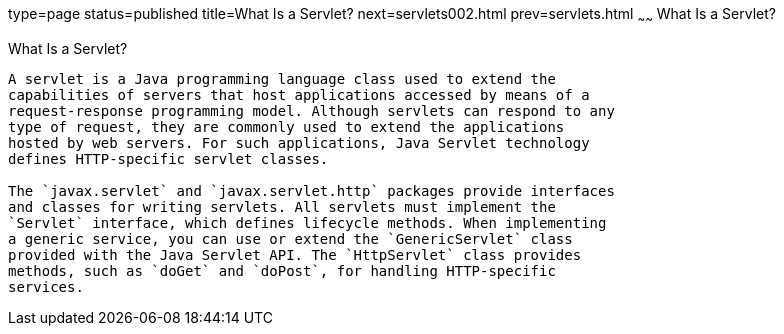 type=page
status=published
title=What Is a Servlet?
next=servlets002.html
prev=servlets.html
~~~~~~
What Is a Servlet?
==================

[[BNAFE]]

[[what-is-a-servlet]]
What Is a Servlet?
------------------

A servlet is a Java programming language class used to extend the
capabilities of servers that host applications accessed by means of a
request-response programming model. Although servlets can respond to any
type of request, they are commonly used to extend the applications
hosted by web servers. For such applications, Java Servlet technology
defines HTTP-specific servlet classes.

The `javax.servlet` and `javax.servlet.http` packages provide interfaces
and classes for writing servlets. All servlets must implement the
`Servlet` interface, which defines lifecycle methods. When implementing
a generic service, you can use or extend the `GenericServlet` class
provided with the Java Servlet API. The `HttpServlet` class provides
methods, such as `doGet` and `doPost`, for handling HTTP-specific
services.


